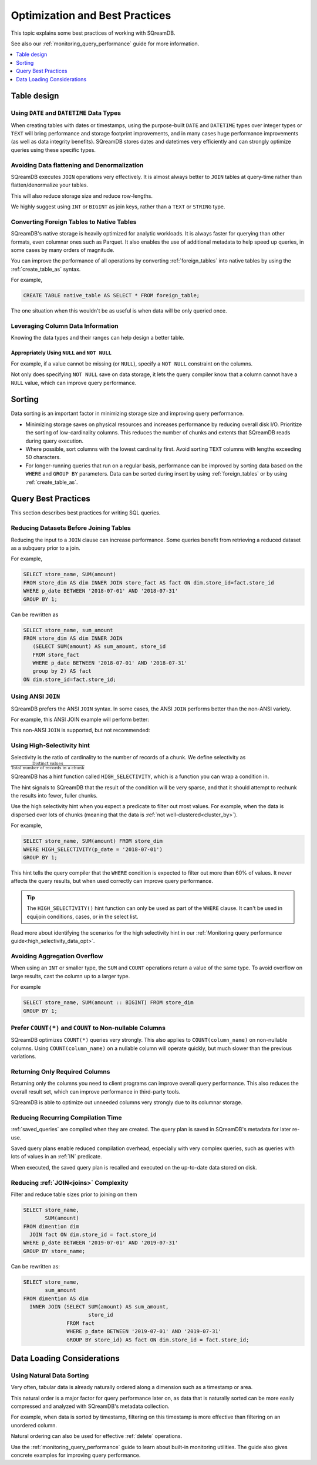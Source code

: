 .. _sql_best_practices:

*******************************
Optimization and Best Practices
*******************************

This topic explains some best practices of working with SQreamDB.

See also our :ref:`monitoring_query_performance` guide for more information.

.. contents::
   :local:
   :depth: 1

.. _table_design_best_practices:

Table design
============


Using ``DATE`` and ``DATETIME`` Data Types
------------------------------------------

When creating tables with dates or timestamps, using the purpose-built ``DATE`` and ``DATETIME`` types over integer types or ``TEXT`` will bring performance and storage footprint improvements, and in many cases huge performance improvements (as well as data integrity benefits). SQreamDB stores dates and datetimes very efficiently and can strongly optimize queries using these specific types.

Avoiding Data flattening and Denormalization
--------------------------------------------

SQreamDB executes ``JOIN`` operations very effectively. It is almost always better to ``JOIN`` tables at query-time rather than flatten/denormalize your tables.

This will also reduce storage size and reduce row-lengths.

We highly suggest using ``INT`` or ``BIGINT`` as join keys, rather than a ``TEXT`` or ``STRING`` type.

Converting Foreign Tables to Native Tables
------------------------------------------

SQreamDB's native storage is heavily optimized for analytic workloads. It is always faster for querying than other formats, even columnar ones such as Parquet. It also enables the use of additional metadata to help speed up queries, in some cases by many orders of magnitude.

You can improve the performance of all operations by converting :ref:`foreign_tables` into native tables by using the :ref:`create_table_as` syntax.

For example,

.. code-block:: postgres

   CREATE TABLE native_table AS SELECT * FROM foreign_table;

The one situation when this wouldn't be as useful is when data will be only queried once.

Leveraging Column Data Information
----------------------------------

Knowing the data types and their ranges can help design a better table.

Appropriately Using ``NULL`` and ``NOT NULL``
^^^^^^^^^^^^^^^^^^^^^^^^^^^^^^^^^^^^^^^^^^^^^

For example, if a value cannot be missing (or ``NULL``), specify a ``NOT NULL`` constraint on the columns.

Not only does specifying ``NOT NULL`` save on data storage, it lets the query compiler know that a column cannot have a ``NULL`` value, which can improve query performance.

Sorting 
=======

Data sorting is an important factor in minimizing storage size and improving query performance.

* Minimizing storage saves on physical resources and increases performance by reducing overall disk I/O. Prioritize the sorting of low-cardinality columns. This reduces the number of chunks and extents that SQreamDB reads during query execution.

* Where possible, sort columns with the lowest cardinality first. Avoid sorting ``TEXT`` columns with lengths exceeding 50 characters.

* For longer-running queries that run on a regular basis, performance can be improved by sorting data based on the ``WHERE`` and ``GROUP BY`` parameters. Data can be sorted during insert by using :ref:`foreign_tables` or by using :ref:`create_table_as`.

.. _query_best_practices:

Query Best Practices
====================

This section describes best practices for writing SQL queries.


Reducing Datasets Before Joining Tables
---------------------------------------

Reducing the input to a ``JOIN`` clause can increase performance.
Some queries benefit from retrieving a reduced dataset as a subquery prior to a join.

For example,

.. code-block:: postgres

   SELECT store_name, SUM(amount)
   FROM store_dim AS dim INNER JOIN store_fact AS fact ON dim.store_id=fact.store_id
   WHERE p_date BETWEEN '2018-07-01' AND '2018-07-31'
   GROUP BY 1;

Can be rewritten as

.. code-block:: postgres

   SELECT store_name, sum_amount
   FROM store_dim AS dim INNER JOIN
      (SELECT SUM(amount) AS sum_amount, store_id
      FROM store_fact
      WHERE p_date BETWEEN '2018-07-01' AND '2018-07-31'
      group by 2) AS fact
   ON dim.store_id=fact.store_id; 

Using ANSI ``JOIN``
-------------------

SQreamDB prefers the ANSI ``JOIN`` syntax.
In some cases, the ANSI ``JOIN`` performs better than the non-ANSI variety.

For example, this ANSI JOIN example will perform better:

.. code-block:: postgres
   :caption: ANSI JOIN will perform better

   SELECT p.name, s.name, c.name
   FROM  "Products" AS p
   JOIN  "Sales" AS s
     ON  p.product_id = s.sale_id
   JOIN  "Customers" as c
     ON  s.c_id = c.id AND c.id = 20301125;

This non-ANSI ``JOIN`` is supported, but not recommended:

.. code-block:: postgres
   :caption: Non-ANSI JOIN may not perform well

   SELECT p.name, s.name, c.name
   FROM "Products" AS p, "Sales" AS s, "Customers" as c
   WHERE p.product_id = s.sale_id
     AND s.c_id = c.id
     AND c.id = 20301125;



.. _high_selectivity:

Using High-Selectivity hint
---------------------------

Selectivity is the ratio of cardinality to the number of records of a chunk. We define selectivity as :math:`\frac{\text{Distinct values}}{\text{Total number of records in a chunk}}`

SQreamDB has a hint function called ``HIGH_SELECTIVITY``, which is a function you can wrap a condition in.

The hint signals to SQreamDB that the result of the condition will be very sparse, and that it should attempt to rechunk
the results into fewer, fuller chunks.

Use the high selectivity hint when you expect a predicate to filter out most values. For example, when the data is dispersed over lots of chunks (meaning that the data is :ref:`not well-clustered<cluster_by>`).

For example,

.. code-block:: postgres

   SELECT store_name, SUM(amount) FROM store_dim 
   WHERE HIGH_SELECTIVITY(p_date = '2018-07-01')
   GROUP BY 1;

This hint tells the query compiler that the ``WHERE`` condition is expected to filter out more than 60% of values. It never affects the query results, but when used correctly can improve query performance.

.. tip:: The ``HIGH_SELECTIVITY()`` hint function can only be used as part of the ``WHERE`` clause. It can't be used in equijoin conditions, cases, or in the select list.

Read more about identifying the scenarios for the high selectivity hint in our :ref:`Monitoring query performance guide<high_selectivity_data_opt>`.

Avoiding Aggregation Overflow
-----------------------------

When using an ``INT`` or smaller type, the ``SUM`` and ``COUNT`` operations return a value of the same type. 
To avoid overflow on large results, cast the column up to a larger type.

For example

.. code-block:: postgres

   SELECT store_name, SUM(amount :: BIGINT) FROM store_dim 
   GROUP BY 1;


Prefer ``COUNT(*)`` and ``COUNT`` to Non-nullable Columns
---------------------------------------------------------

SQreamDB optimizes ``COUNT(*)`` queries very strongly. This also applies to ``COUNT(column_name)`` on non-nullable columns. Using ``COUNT(column_name)`` on a nullable column will operate quickly, but much slower than the previous variations.


Returning Only Required Columns
-------------------------------

Returning only the columns you need to client programs can improve overall query performance.
This also reduces the overall result set, which can improve performance in third-party tools.

SQreamDB is able to optimize out unneeded columns very strongly due to its columnar storage.

Reducing Recurring Compilation Time
-----------------------------------

:ref:`saved_queries` are compiled when they are created. The query plan is saved in SQreamDB's metadata for later re-use.

Saved query plans enable reduced compilation overhead, especially with very complex queries, such as queries with lots of values in an :ref:`IN` predicate.

When executed, the saved query plan is recalled and executed on the up-to-date data stored on disk.


Reducing :ref:`JOIN<joins>` Complexity
--------------------------------------

Filter and reduce table sizes prior to joining on them

.. code-block:: postgres

   SELECT store_name,
          SUM(amount)
   FROM dimention dim
     JOIN fact ON dim.store_id = fact.store_id
   WHERE p_date BETWEEN '2019-07-01' AND '2019-07-31'
   GROUP BY store_name;

Can be rewritten as:

.. code-block:: postgres

   SELECT store_name,
          sum_amount
   FROM dimention AS dim
     INNER JOIN (SELECT SUM(amount) AS sum_amount,
                        store_id
                 FROM fact
                 WHERE p_date BETWEEN '2019-07-01' AND '2019-07-31'
                 GROUP BY store_id) AS fact ON dim.store_id = fact.store_id;


.. _data_loading_considerations:

Data Loading Considerations
===========================

Using Natural Data Sorting 
--------------------------

Very often, tabular data is already naturally ordered along a dimension such as a timestamp or area.

This natural order is a major factor for query performance later on, as data that is naturally sorted can be more easily compressed and analyzed with SQreamDB's metadata collection.

For example, when data is sorted by timestamp, filtering on this timestamp is more effective than filtering on an unordered column.

Natural ordering can also be used for effective :ref:`delete` operations.


Use the :ref:`monitoring_query_performance` guide to learn about built-in monitoring utilities. 
The guide also gives concrete examples for improving query performance.
